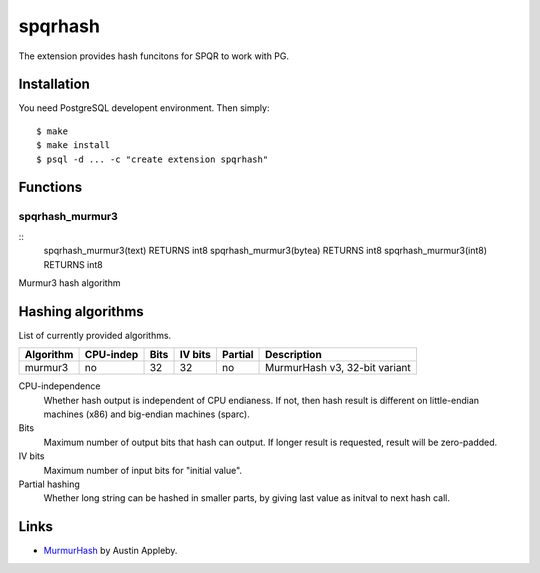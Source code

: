 spqrhash
=========

The extension provides hash funcitons for SPQR to work with PG.


Installation
------------

You need PostgreSQL developent environment.  Then simply::

  $ make
  $ make install
  $ psql -d ... -c "create extension spqrhash"


Functions
---------

spqrhash_murmur3
~~~~~~~~~~~~~

::
  spqrhash_murmur3(text) RETURNS int8
  spqrhash_murmur3(bytea) RETURNS int8
  spqrhash_murmur3(int8) RETURNS int8

Murmur3 hash algorithm

Hashing algorithms
-------------------------

List of currently provided algorithms.

==============  =========  ======  =======  =======  ==============================
 Algorithm      CPU-indep   Bits   IV bits  Partial   Description
==============  =========  ======  =======  =======  ==============================
 murmur3         no          32       32       no      MurmurHash v3, 32-bit variant
==============  =========  ======  =======  =======  ==============================

CPU-independence
  Whether hash output is independent of CPU endianess.  If not, then
  hash result is different on little-endian machines (x86)
  and big-endian machines (sparc).

Bits
  Maximum number of output bits that hash can output.
  If longer result is requested, result will be
  zero-padded.

IV bits
  Maximum number of input bits for "initial value".

Partial hashing
  Whether long string can be hashed in smaller parts, by giving last
  value as initval to next hash call.

Links
-----

* `MurmurHash`__ by Austin Appleby.

.. __: http://code.google.com/p/smhasher/
